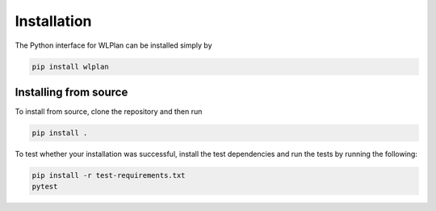 Installation
============

The Python interface for WLPlan can be installed simply by

.. code-block::

    pip install wlplan

Installing from source
----------------------

To install from source, clone the repository and then run

.. code-block::

    pip install .

To test whether your installation was successful, install the test dependencies and run the tests by running the following:

.. code-block::

    pip install -r test-requirements.txt
    pytest

